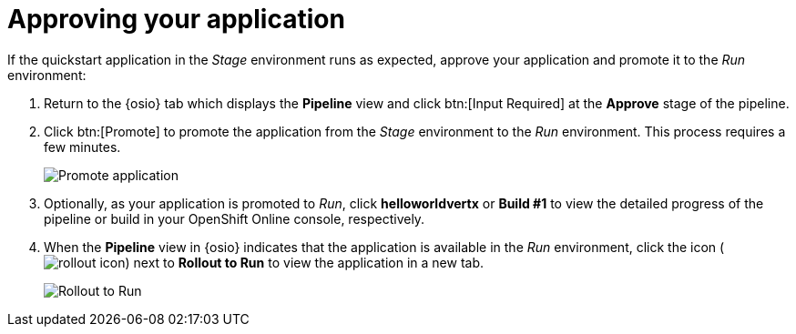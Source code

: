 [id="approving_your_application"]
= Approving your application

If the quickstart application in the _Stage_ environment runs as expected, approve your application and promote it to the _Run_ environment:

. Return to the {osio} tab which displays the *Pipeline* view and click btn:[Input Required] at the *Approve* stage of the pipeline.

. Click btn:[Promote] to promote the application from the _Stage_ environment to the _Run_ environment. This process requires a few minutes.
+
image::promote.png[Promote application]
. Optionally, as your application is promoted to _Run_, click *helloworldvertx* or *Build #1* to view the detailed progress of the pipeline or build in your OpenShift Online console, respectively.
. When the *Pipeline* view in {osio} indicates that the application is available in the _Run_ environment, click the icon (image:rollout_icon.png[title="Rollout"]) next to *Rollout to Run* to view the application in a new tab.
+
image::rollout_to_run.png[Rollout to Run]
